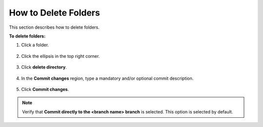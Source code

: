 .. _deleting_folders:

***********************
How to Delete Folders
***********************
This section describes how to delete folders.

**To delete folders:**

1. Click a folder.

    ::

2. Click the ellipsis in the top right corner.

    ::

3. Click **delete directory**.

    ::

4. In the **Commit changes** region, type a mandatory and/or optional commit description.

    ::

5. Click **Commit changes**.

.. note::  Verify that **Commit directly to the <branch name> branch** is selected. This option is selected by default.